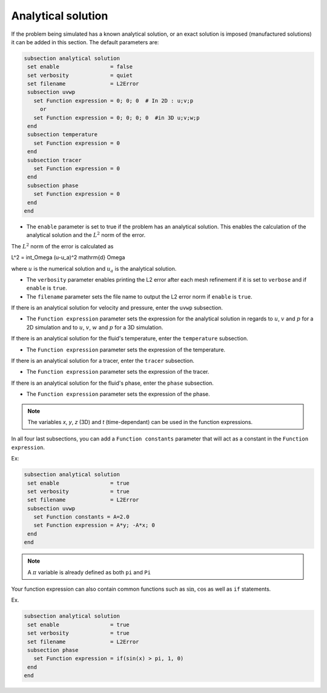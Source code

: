 
Analytical solution
~~~~~~~~~~~~~~~~~~~~~~~~~~~~~

If the problem being simulated has a known analytical solution, or an exact solution is imposed (manufactured solutions) it can be added in this section. The default parameters are:

.. code-block:: text

   subsection analytical solution
    set enable                = false
    set verbosity             = quiet
    set filename              = L2Error
    subsection uvwp
      set Function expression = 0; 0; 0  # In 2D : u;v;p
        or
      set Function expression = 0; 0; 0; 0  #in 3D u;v;w;p
    end
    subsection temperature
      set Function expression = 0
    end
    subsection tracer
      set Function expression = 0
    end
    subsection phase
      set Function expression = 0
    end
   end

* The ``enable`` parameter is set to true if the problem has an analytical solution. This enables the calculation of the analytical solution and the :math:`L^2` norm of the error.

The :math:`L^2` norm of the error is calculated as

.. math::
L^2 = \int_\Omega (u-u_a)^2 \mathrm{d} \Omega

where :math:`u` is the numerical solution and  :math:`u_a` is the analytical solution.



* The ``verbosity`` parameter enables printing the L2 error after each mesh refinement if it is set to ``verbose`` and if ``enable`` is ``true``.

* The ``filename`` parameter sets the file name to output the L2 error norm if ``enable`` is ``true``.

If there is an analytical solution for velocity and pressure, enter the ``uvwp`` subsection.

* The ``Function expression`` parameter sets the expression for the analytical solution in regards to :math:`u`, :math:`v` and :math:`p` for a 2D simulation and to :math:`u`, :math:`v`, :math:`w` and :math:`p` for a 3D simulation.

If there is an analytical solution for the fluid's temperature, enter the ``temperature`` subsection.

* The ``Function expression`` parameter sets the expression of the temperature.

If there is an analytical solution for a tracer, enter the ``tracer`` subsection.

* The ``Function expression`` parameter sets the expression of the tracer.

If there is an analytical solution for the fluid's phase, enter the ``phase`` subsection.

* The ``Function expression`` parameter sets the expression of the phase.

.. note:: 
    The variables *x*, *y*, *z* (3D) and *t* (time-dependant) can be used in the function expressions.

In all four last subsections, you can add a ``Function constants`` parameter that will act as a constant in the ``Function expression``.


Ex:

.. code-block:: text

   subsection analytical solution
    set enable                = true
    set verbosity             = true
    set filename              = L2Error
    subsection uvwp
      set Function constants = A=2.0
      set Function expression = A*y; -A*x; 0
    end
   end
   
.. note:: 
    A :math:`\pi` variable is already defined as both ``pi`` and ``Pi``

Your function expression can also contain common functions such as :math:`\sin`, :math:`\cos` as well as ``if`` statements.

Ex.

.. code-block:: text

   subsection analytical solution
    set enable                = true
    set verbosity             = true
    set filename              = L2Error
    subsection phase
      set Function expression = if(sin(x) > pi, 1, 0)
    end
   end

